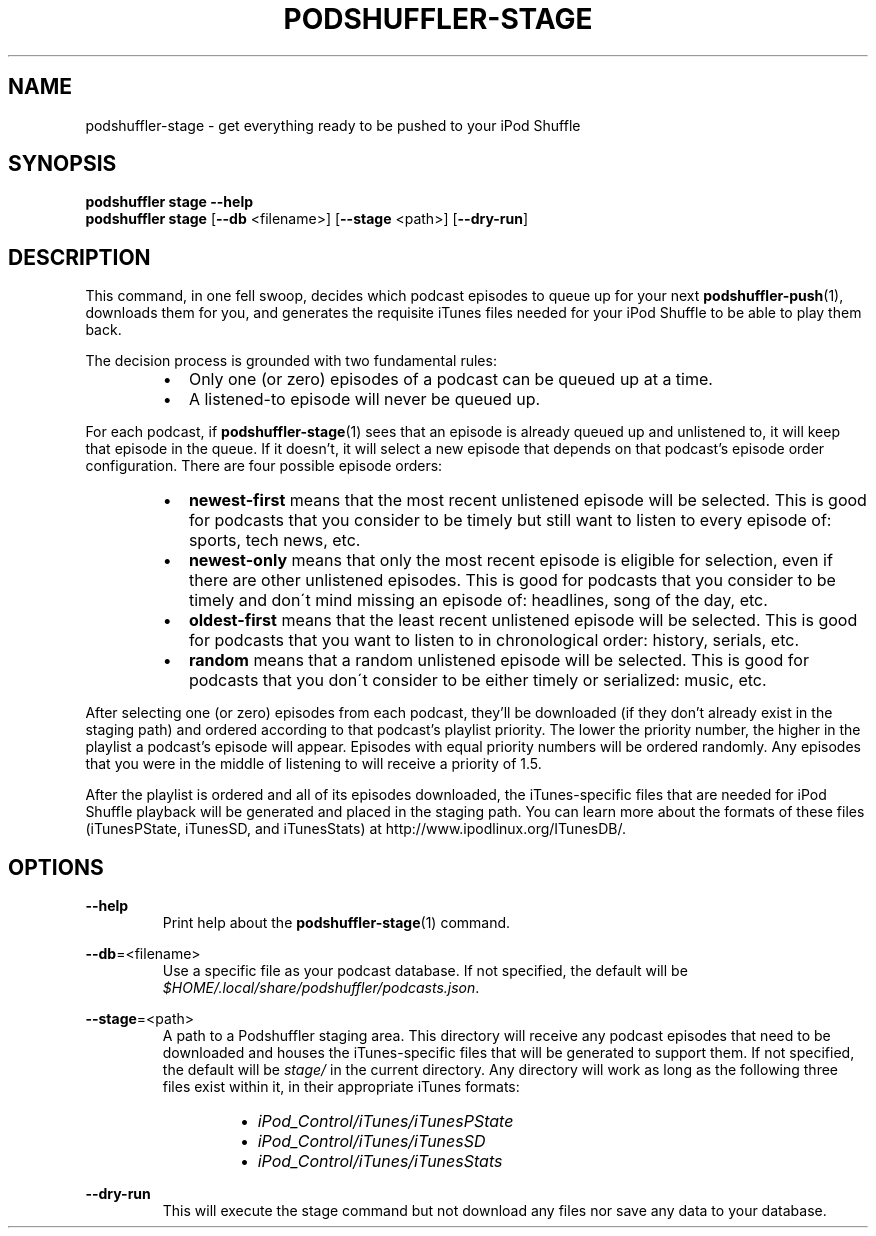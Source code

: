 .\" Man page for podshuffler-stage
.\" Patrick Nance <jpnance@gmail.com>
.TH PODSHUFFLER-STAGE 1 "2020-03-14" "1.0" "Podshuffler"
.SH NAME
podshuffler-stage \- get everything ready to be pushed to your iPod Shuffle
.SH SYNOPSIS
.B podshuffler stage --help
.br
.B podshuffler stage
[\fB--db\fR <filename>]
[\fB--stage\fR <path>]
[\fB--dry-run\fR]
.SH DESCRIPTION
This command, in one fell swoop, decides which podcast episodes to queue up for your next \fBpodshuffler-push\fR(1), downloads them for you, and generates the requisite iTunes files needed for your iPod Shuffle to be able to play them back.
.PP
The decision process is grounded with two fundamental rules:
.RS
.IP \(bu 2
Only one (or zero) episodes of a podcast can be queued up at a time.
.IP \(bu
A listened-to episode will never be queued up.
.RE
.PP
For each podcast, if \fBpodshuffler-stage\fR(1) sees that an episode is already queued up and unlistened to, it will keep that episode in the queue. If it doesn't, it will select a new episode that depends on that podcast's episode order configuration. There are four possible episode orders:
.RS
.IP \(bu 2
.B newest-first
means that the most recent unlistened episode will be selected. This is good for podcasts that you consider to be timely but still want to listen to every episode of: sports, tech news, etc.
.IP \(bu
.B newest-only
means that only the most recent episode is eligible for selection, even if there are other unlistened episodes. This is good for podcasts that you consider to be timely and don\'t mind missing an episode of: headlines, song of the day, etc.
.IP \(bu
.B oldest-first
means that the least recent unlistened episode will be selected. This is good for podcasts that you want to listen to in chronological order: history, serials, etc.
.IP \(bu
.B random
means that a random unlistened episode will be selected. This is good for podcasts that you don\'t consider to be either timely or serialized: music, etc.
.RE
.PP
After selecting one (or zero) episodes from each podcast, they'll be downloaded (if they don't already exist in the staging path) and ordered according to that podcast's playlist priority. The lower the priority number, the higher in the playlist a podcast's episode will appear. Episodes with equal priority numbers will be ordered randomly. Any episodes that you were in the middle of listening to will receive a priority of 1.5.
.PP
After the playlist is ordered and all of its episodes downloaded, the iTunes-specific files that are needed for iPod Shuffle playback will be generated and placed in the staging path. You can learn more about the formats of these files (iTunesPState, iTunesSD, and iTunesStats) at http://www.ipodlinux.org/ITunesDB/.
.SH OPTIONS
.PP
\fB--help\fR
.RS
Print help about the \fBpodshuffler-stage\fR(1) command.
.RE
.PP
\fB--db\fR=<filename>
.RS
Use a specific file as your podcast database. If not specified, the default will be \fI$HOME/.local/share/podshuffler/podcasts.json\fR.
.RE
.PP
\fB--stage\fR=<path>
.RS
A path to a Podshuffler staging area. This directory will receive any podcast episodes that need to be downloaded and houses the iTunes-specific files that will be generated to support them. If not specified, the default will be \fIstage/\fR in the current directory. Any directory will work as long as the following three files exist within it, in their appropriate iTunes formats:
.RS
.IP \(bu 2
.I iPod_Control/iTunes/iTunesPState
.IP \(bu
.I iPod_Control/iTunes/iTunesSD
.IP \(bu
.I iPod_Control/iTunes/iTunesStats
.RE
.RE
.PP
\fB--dry-run\fR
.RS
This will execute the stage command but not download any files nor save any data to your database.
.RE

